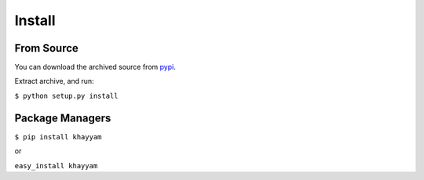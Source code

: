 Install
=======

From Source
-----------
You can download the archived source from `pypi <http://pypi.python.org/pypi/Khayyam/0.9>`_.

Extract archive, and run:

``$ python setup.py install``
    

Package Managers
----------------

``$ pip install khayyam``

or

``easy_install khayyam``
